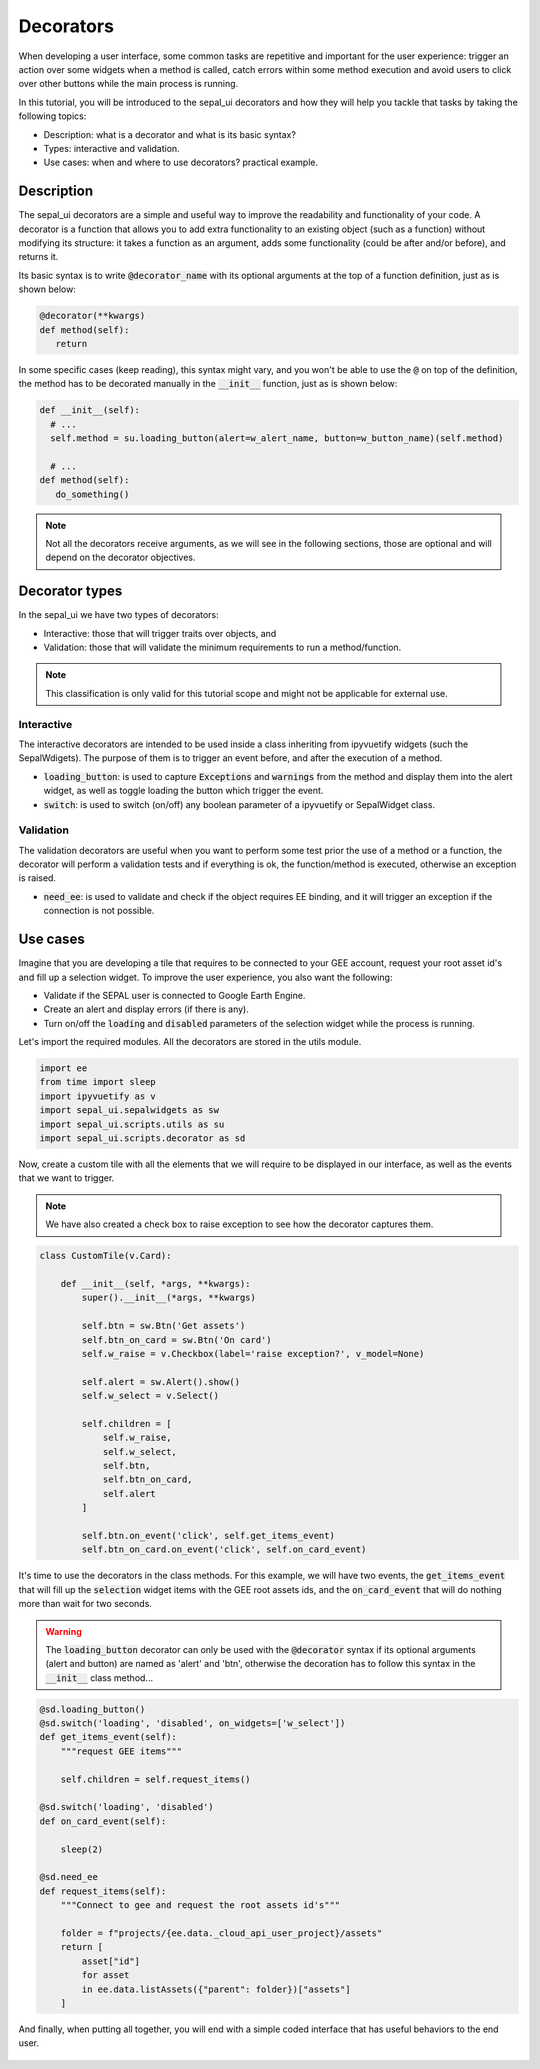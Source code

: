 Decorators
==========

When developing a user interface, some common tasks are repetitive and important for the user experience: trigger an action over some widgets when a method is called, catch errors within some method execution and avoid users to click over other buttons while the main process is running.

In this tutorial, you will be introduced to the sepal_ui decorators and how they will help you tackle that tasks by taking the following topics:

-   Description: what is a decorator and what is its basic syntax?
-   Types: interactive and validation.
-   Use cases: when and where to use decorators? practical example.

Description
-----------

The sepal_ui decorators are a simple and useful way to improve the readability and functionality of your code. A decorator is a function that allows you to add extra functionality to an existing object (such as a function) without modifying its structure: it takes a function as an argument, adds some functionality (could be after and/or before), and returns it.

Its basic syntax is to write :code:`@decorator_name` with its optional arguments at the top of a function definition, just as is shown below:

.. code-block:: python

   @decorator(**kwargs)
   def method(self):
      return

In some specific cases (keep reading), this syntax might vary, and you won't be able to use the :code:`@` on top of the definition, the method has to be decorated manually in the :code:`__init__` function, just as is shown below:

.. code-block:: python

  def __init__(self):
    # ...
    self.method = su.loading_button(alert=w_alert_name, button=w_button_name)(self.method)

    # ...
  def method(self):
     do_something()

.. note::

   Not all the decorators receive arguments, as we will see in the following sections, those are optional and will depend on the decorator objectives.

Decorator types
---------------

In the sepal_ui we have two types of decorators:

-  Interactive: those that will trigger traits over objects, and
-  Validation: those that will validate the minimum requirements to run a method/function.

.. note::

    This classification is only valid for this tutorial scope and might not be applicable for external use.

Interactive
^^^^^^^^^^^

The interactive decorators are intended to be used inside a class inheriting from ipyvuetify widgets (such the SepalWdigets). The purpose of them is to trigger an event before, and after the execution of a method.

-   :code:`loading_button`: is used to capture :code:`Exceptions` and :code:`warnings` from the method and display them into the alert widget, as well as toggle loading the button which trigger the event.
-   :code:`switch`: is used to switch (on/off) any boolean parameter of a ipyvuetify or SepalWidget class.

Validation
^^^^^^^^^^

The validation decorators are useful when you want to perform some test prior the use of a method or a function, the decorator will perform a validation tests and if everything is ok, the function/method is executed, otherwise an exception is raised.

-   :code:`need_ee`: is used to validate and check if the object requires EE binding, and it will trigger an exception if the connection is not possible.

Use cases
---------

Imagine that you are developing a tile that requires to be connected to your GEE account, request your root asset id's and fill up a selection widget. To improve the user experience, you also want the following:

-   Validate if the SEPAL user is connected to Google Earth Engine.
-   Create an alert and display errors (if there is any).
-   Turn on/off the :code:`loading` and :code:`disabled` parameters of the selection widget while the process is running.

Let's import the required modules. All the decorators are stored in the utils module.

.. code:: python

    import ee
    from time import sleep
    import ipyvuetify as v
    import sepal_ui.sepalwidgets as sw
    import sepal_ui.scripts.utils as su
    import sepal_ui.scripts.decorator as sd


Now, create a custom tile with all the elements that we will require to be displayed in our interface, as well as the events that we want to trigger.

.. note::

    We have also created a check box to raise exception to see how the decorator captures them.

.. code:: python

    class CustomTile(v.Card):

        def __init__(self, *args, **kwargs):
            super().__init__(*args, **kwargs)

            self.btn = sw.Btn('Get assets')
            self.btn_on_card = sw.Btn('On card')
            self.w_raise = v.Checkbox(label='raise exception?', v_model=None)

            self.alert = sw.Alert().show()
            self.w_select = v.Select()

            self.children = [
                self.w_raise,
                self.w_select,
                self.btn,
                self.btn_on_card,
                self.alert
            ]

            self.btn.on_event('click', self.get_items_event)
            self.btn_on_card.on_event('click', self.on_card_event)


It's time to use the decorators in the class methods. For this example, we will have two events, the :code:`get_items_event` that will fill up the :code:`selection` widget items with the GEE root assets ids, and the :code:`on_card_event` that will do nothing more than wait for two seconds.

.. warning::

    The :code:`loading_button` decorator can only be used with the :code:`@decorator` syntax if its optional arguments (alert and button) are named as 'alert' and 'btn', otherwise the decoration has to follow this syntax in the :code:`__init__` class method...


.. code-block:: python

        @sd.loading_button()
        @sd.switch('loading', 'disabled', on_widgets=['w_select'])
        def get_items_event(self):
            """request GEE items"""

            self.children = self.request_items()

        @sd.switch('loading', 'disabled')
        def on_card_event(self):

            sleep(2)

        @sd.need_ee
        def request_items(self):
            """Connect to gee and request the root assets id's"""

            folder = f"projects/{ee.data._cloud_api_user_project}/assets"
            return [
                asset["id"]
                for asset
                in ee.data.listAssets({"parent": folder})["assets"]
            ]

And finally, when putting all together, you will end with a simple coded interface that has useful behaviors to the end user.


.. figure:: ../_image/tutorials/decorator/decorators-example.gif
   :alt: decorator example
   :align: center
